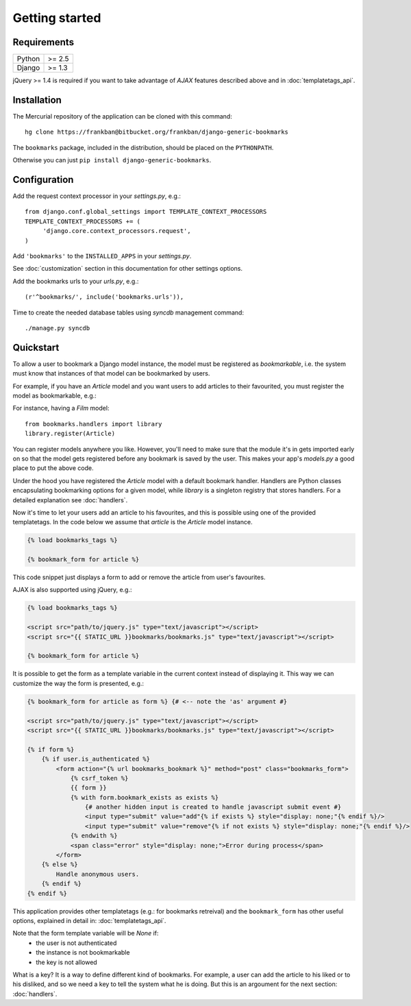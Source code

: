 Getting started
===============

Requirements
~~~~~~~~~~~~

======  ======
Python  >= 2.5
Django  >= 1.3
======  ======

jQuery >= 1.4 is required if you want to take advantage of *AJAX* features 
described above and in :doc:`templatetags_api`.

Installation
~~~~~~~~~~~~

The Mercurial repository of the application can be cloned with this command::

    hg clone https://frankban@bitbucket.org/frankban/django-generic-bookmarks

The ``bookmarks`` package, included in the distribution, should be
placed on the ``PYTHONPATH``.

Otherwise you can just ``pip install django-generic-bookmarks``.

Configuration
~~~~~~~~~~~~~

Add the request context processor in your *settings.py*, e.g.::
    
    from django.conf.global_settings import TEMPLATE_CONTEXT_PROCESSORS
    TEMPLATE_CONTEXT_PROCESSORS += (
         'django.core.context_processors.request',
    )
    
Add ``'bookmarks'`` to the ``INSTALLED_APPS`` in your *settings.py*.

See :doc:`customization` section in this documentation for other settings 
options.

Add the bookmarks urls to your *urls.py*, e.g.::
    
    (r'^bookmarks/', include('bookmarks.urls')),
    
Time to create the needed database tables using *syncdb* management command::

    ./manage.py syncdb

Quickstart
~~~~~~~~~~

To allow a user to bookmark a Django model instance, the model must be
registered as *bookmarkable*, i.e. the system must know that instances
of that model can be bookmarked by users.

For example, if you have an *Article* model and you want users to add
articles to their favourited, you must register the model as bookmarkable,
e.g.::

For instance, having a *Film* model::

    from bookmarks.handlers import library
    library.register(Article)

You can register models anywhere you like. However, you'll need to make sure 
that the module it's in gets imported early on so that the model gets registered 
before any bookmark is saved by the user.
This makes your app's *models.py* a good place to put the above code.

Under the hood you have registered the *Article* model with a default 
bookmark handler. Handlers are Python classes encapsulating bookmarking options 
for a given model, while *library* is a singleton registry that stores handlers.
For a detailed explanation see :doc:`handlers`.

Now it's time to let your users add an article to his favourites, and this 
is possible using one of the provided templatetags.
In the code below we assume that *article* is the *Article* model instance.

.. code-block:: html+django

    {% load bookmarks_tags %}

    {% bookmark_form for article %}

This code snippet just displays a form to add or remove the article
from user's favourites.

AJAX is also supported using jQuery, e.g.:

.. code-block:: html+django

    {% load bookmarks_tags %}

    <script src="path/to/jquery.js" type="text/javascript"></script>
    <script src="{{ STATIC_URL }}bookmarks/bookmarks.js" type="text/javascript"></script>

    {% bookmark_form for article %}

It is possible to get the form as a template variable in the current context
instead of displaying it. This way we can customize the way the form is
presented, e.g.:

.. code-block:: html+django

    {% bookmark_form for article as form %} {# <-- note the 'as' argument #}

    <script src="path/to/jquery.js" type="text/javascript"></script>
    <script src="{{ STATIC_URL }}bookmarks/bookmarks.js" type="text/javascript"></script>

    {% if form %}
        {% if user.is_authenticated %}
            <form action="{% url bookmarks_bookmark %}" method="post" class="bookmarks_form">
                {% csrf_token %}
                {{ form }}
                {% with form.bookmark_exists as exists %}
                    {# another hidden input is created to handle javascript submit event #}
                    <input type="submit" value="add"{% if exists %} style="display: none;"{% endif %}/>
                    <input type="submit" value="remove"{% if not exists %} style="display: none;"{% endif %}/>
                {% endwith %}                
                <span class="error" style="display: none;">Error during process</span>
            </form>
        {% else %}
            Handle anonymous users.
        {% endif %}
    {% endif %}

This application provides other templatetags (e.g.: for bookmarks retreival) 
and the ``bookmark_form`` has other useful options, explained in detail in: 
:doc:`templatetags_api`.

Note that the form template variable will be *None* if:
    - the user is not authenticated
    - the instance is not bookmarkable
    - the key is not allowed

What is a key? It is a way to define different kind of bookmarks.
For example, a user can add the article to his liked or to his disliked, and
so we need a key to tell the system what he is doing.
But this is an argoument for the next section: :doc:`handlers`.
